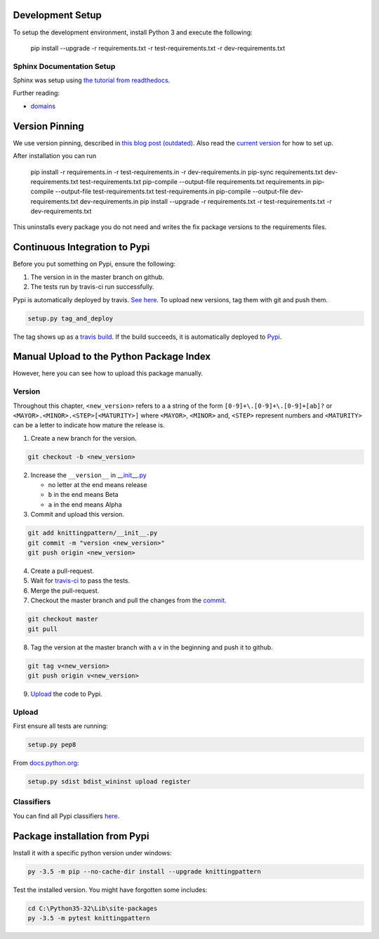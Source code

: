 Development Setup
=================

To setup the development environment, install Python 3 and execute the 
following:

    pip install --upgrade -r requirements.txt -r test-requirements.txt -r dev-requirements.txt

Sphinx Documentation Setup
--------------------------

Sphinx was setup using `the tutorial from readthedocs
<http://read-the-docs.readthedocs.io/en/latest/getting_started.html>`__.

Further reading:

- `domains <http://www.sphinx-doc.org/en/stable/domains.html>`__

Version Pinning
===============

We use version pinning, described in `this blog post (outdated)
<http://nvie.com/posts/pin-your-packages/>`__.
Also read the `current version
<https://github.com/nvie/pip-tools>`__ for how to set up.

After installation you can run

    pip install -r requirements.in -r test-requirements.in -r dev-requirements.in
    pip-sync requirements.txt dev-requirements.txt test-requirements.txt
    pip-compile --output-file requirements.txt requirements.in
    pip-compile --output-file test-requirements.txt test-requirements.in
    pip-compile --output-file dev-requirements.txt dev-requirements.in
    pip install --upgrade -r requirements.txt -r test-requirements.txt -r dev-requirements.txt

This uninstalls every package you do not need and 
writes the fix package versions to the requirements files.

Continuous Integration to Pypi
==============================

Before you put something on Pypi, ensure the following:

1. The version in in the master branch on github.
2. The tests run by travis-ci run successfully.

Pypi is automatically deployed by travis. `See here
<https://docs.travis-ci.com/user/deployment/pypi>`__.
To upload new versions, tag them with git and push them.

.. code:: bash

  setup.py tag_and_deploy

The tag shows up as a `travis build
<https://travis-ci.org/AllYarnsAreBeautiful/knittingpattern/builds>`__.
If the build succeeds, it is automatically deployed to `Pypi
<https://pypi.python.org/pypi/knittingpattern>`__.

Manual Upload to the Python Package Index
=========================================


However, here you can see how to upload this package manually.

Version
-------

Throughout this chapter, ``<new_version>`` refers to a a string of the form ``[0-9]+\.[0-9]+\.[0-9]+[ab]?`` or ``<MAYOR>.<MINOR>.<STEP>[<MATURITY>]`` where ``<MAYOR>``, ``<MINOR>`` and, ``<STEP>`` represent numbers and ``<MATURITY>`` can be a letter to indicate how mature the release is.

1. Create a new branch for the version.

.. code:: bash

  git checkout -b <new_version>

2. Increase the ``__version__`` in `__init__.py <knittingpattern/__init__.py#L3>`__

   - no letter at the end means release
   - ``b`` in the end means Beta
   - ``a`` in the end means Alpha

3. Commit and upload this version.

.. _commit:

.. code:: bash
  
  git add knittingpattern/__init__.py
  git commit -m "version <new_version>"
  git push origin <new_version>

4. Create a pull-request.

5. Wait for `travis-ci <https://travis-ci.org/AllYarnsAreBeautiful/knittingpattern>`__ to pass the tests.

6. Merge the pull-request.
7. Checkout the master branch and pull the changes from the commit_.

.. code:: bash

  git checkout master
  git pull

8. Tag the version at the master branch with a ``v`` in the beginning and push it to github.

.. code:: bash

  git tag v<new_version>
  git push origin v<new_version>

9. Upload_ the code to Pypi.
  

Upload
------

.. Upload:

First ensure all tests are running:

.. code:: bash

    setup.py pep8


From `docs.python.org
<https://docs.python.org/3.1/distutils/uploading.html>`__:

.. code:: bash

    setup.py sdist bdist_wininst upload register
    
Classifiers
-----------

You can find all Pypi classifiers `here
<http://pypi.python.org/pypi?%3Aaction=list_classifiers>`_.

Package installation from Pypi
==============================

Install it with a specific python version under windows:

.. code:: cmd

    py -3.5 -m pip --no-cache-dir install --upgrade knittingpattern

Test the installed version. You might have forgotten some includes:

.. code:: cmd

    cd C:\Python35-32\Lib\site-packages
    py -3.5 -m pytest knittingpattern

